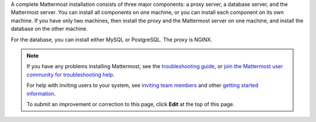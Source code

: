 A complete Mattermost installation consists of three major components: a proxy server, a database server, and the Mattermost server. You can install all components on one machine, or you can install each component on its own machine. If you have only two machines, then install the proxy and the Mattermost server on one machine, and install the database on the other machine.

For the database, you can install either MySQL or PostgreSQL. The proxy is NGINX.

.. note::
  If you have any problems installing Mattermost, see the `troubleshooting guide <https://docs.mattermost.com/install/troubleshooting.html>`__, or `join the Mattermost user community for troubleshooting help <https://mattermost.com/pl/default-ask-mattermost-community/>`_.
  
  For help with inviting users to your system, see `inviting team members <https://docs.mattermost.com/help/getting-started/managing-members.html#inviting-team-members>`__ and other `getting started information <https://docs.mattermost.com/guides/user.html#getting-started>`__.
  
  To submit an improvement or correction to this page, click  **Edit** at the top of this page.

